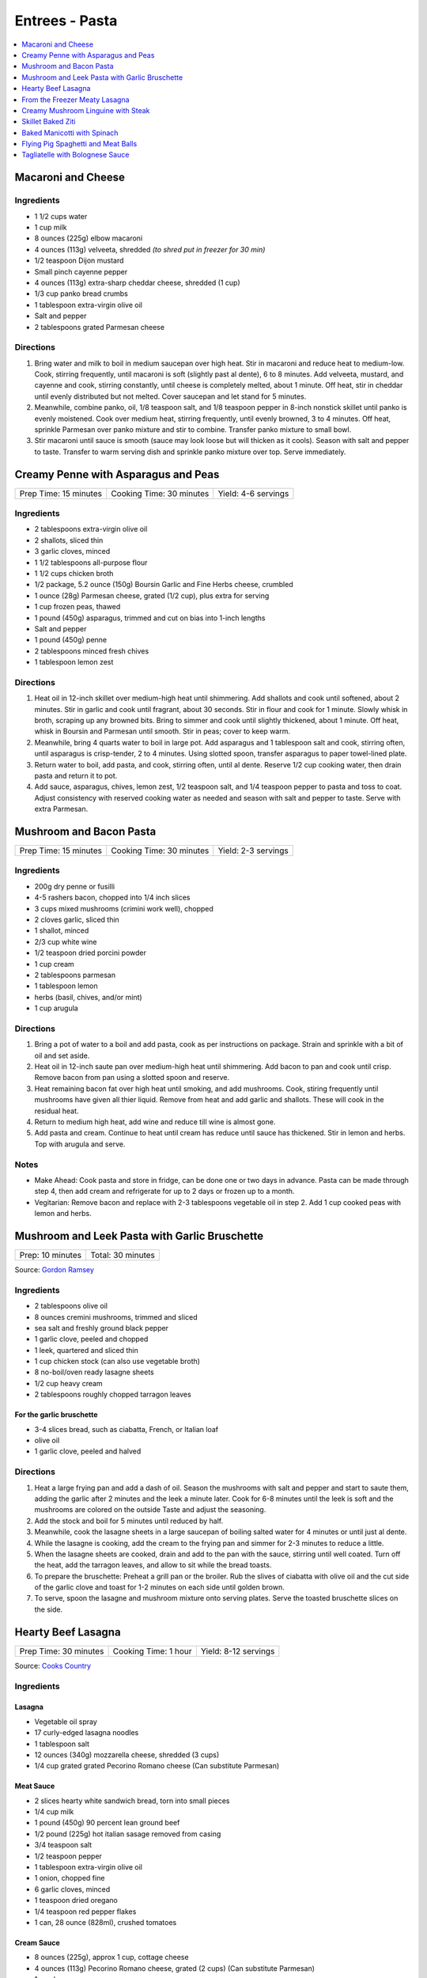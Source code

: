 .. raw:: pdf

   OddPageBreak tocPage

***************
Entrees - Pasta
***************

.. contents::
   :local:
   :depth: 1

.. raw:: pdf

   OddPageBreak recipePage

.. raw:: html

   <p style="page-break-before: always"/>

Macaroni and Cheese
===================

Ingredients
-----------

-  1 1/2 cups water
-  1 cup milk
-  8 ounces (225g) elbow macaroni
-  4 ounces (113g) velveeta, shredded *(to shred put in freezer for 30 min)*
-  1/2 teaspoon Dijon mustard
-  Small pinch cayenne pepper
-  4 ounces (113g) extra-sharp cheddar cheese, shredded (1 cup)
-  1/3 cup panko bread crumbs
-  1 tablespoon extra-virgin olive oil
-  Salt and pepper
-  2 tablespoons grated Parmesan cheese

Directions
----------

1. Bring water and milk to boil in medium saucepan over high heat. Stir
   in macaroni and reduce heat to medium-low. Cook, stirring frequently,
   until macaroni is soft (slightly past al dente), 6 to 8 minutes. Add
   velveeta, mustard, and cayenne and cook, stirring constantly, until
   cheese is completely melted, about 1 minute. Off heat, stir in
   cheddar until evenly distributed but not melted. Cover saucepan and
   let stand for 5 minutes.
2. Meanwhile, combine panko, oil, 1/8 teaspoon salt, and 1/8 teaspoon
   pepper in 8-inch nonstick skillet until panko is evenly moistened.
   Cook over medium heat, stirring frequently, until evenly browned, 3
   to 4 minutes. Off heat, sprinkle Parmesan over panko mixture and stir
   to combine. Transfer panko mixture to small bowl.
3. Stir macaroni until sauce is smooth (sauce may look loose but will
   thicken as it cools). Season with salt and pepper to taste. Transfer
   to warm serving dish and sprinkle panko mixture over top. Serve
   immediately.

.. raw:: pdf

   PageBreak recipePage

.. raw:: html

   <p style="page-break-before: always"/>

Creamy Penne with Asparagus and Peas
====================================

+-----------------------+--------------------------+---------------------+
| Prep Time: 15 minutes | Cooking Time: 30 minutes | Yield: 4-6 servings |
+-----------------------+--------------------------+---------------------+

Ingredients
-----------

-  2 tablespoons extra-virgin olive oil
-  2 shallots, sliced thin
-  3 garlic cloves, minced
-  1 1/2 tablespoons all-purpose flour
-  1 1/2 cups chicken broth
-  1/2 package, 5.2 ounce (150g) Boursin Garlic and Fine Herbs cheese, crumbled
-  1 ounce (28g) Parmesan cheese, grated (1/2 cup), plus extra for serving
-  1 cup frozen peas, thawed
-  1 pound (450g) asparagus, trimmed and cut on bias into 1-inch lengths
-  Salt and pepper
-  1 pound (450g) penne
-  2 tablespoons minced fresh chives
-  1 tablespoon lemon zest

Directions
----------

1. Heat oil in 12-inch skillet over medium-high heat until shimmering.
   Add shallots and cook until softened, about 2 minutes. Stir in garlic
   and cook until fragrant, about 30 seconds. Stir in flour and cook for
   1 minute. Slowly whisk in broth, scraping up any browned bits. Bring
   to simmer and cook until slightly thickened, about 1 minute. Off
   heat, whisk in Boursin and Parmesan until smooth. Stir in peas; cover
   to keep warm.
2. Meanwhile, bring 4 quarts water to boil in large pot. Add asparagus
   and 1 tablespoon salt and cook, stirring often, until asparagus is
   crisp-tender, 2 to 4 minutes. Using slotted spoon, transfer asparagus
   to paper towel-lined plate.
3. Return water to boil, add pasta, and cook, stirring often, until al
   dente. Reserve 1/2 cup cooking water, then drain pasta and return it
   to pot.
4. Add sauce, asparagus, chives, lemon zest, 1/2 teaspoon salt, and 1/4
   teaspoon pepper to pasta and toss to coat. Adjust consistency with
   reserved cooking water as needed and season with salt and pepper to
   taste. Serve with extra Parmesan.

.. raw:: pdf

   PageBreak recipePage

.. raw:: html

   <p style="page-break-before: always"/>

Mushroom and Bacon Pasta
========================

+-----------------------+--------------------------+---------------------+
| Prep Time: 15 minutes | Cooking Time: 30 minutes | Yield: 2-3 servings |
+-----------------------+--------------------------+---------------------+

Ingredients
-----------

- 200g dry penne or fusilli
- 4-5 rashers bacon, chopped into 1/4 inch slices
- 3 cups mixed mushrooms (crimini work well), chopped
- 2 cloves garlic, sliced thin
- 1 shallot, minced
- 2/3 cup white wine
- 1/2 teaspoon dried porcini powder
- 1 cup cream
- 2 tablespoons parmesan
- 1 tablespoon lemon
- herbs (basil, chives, and/or mint)
- 1 cup arugula

Directions
----------

1. Bring a pot of water to a boil and add pasta, cook as per 
   instructions on package.  Strain and sprinkle with a bit of oil and
   set aside.
2. Heat oil in 12-inch saute pan over medium-high heat until shimmering.
   Add bacon to pan and cook until crisp.  Remove bacon from pan using a
   slotted spoon and reserve.
3. Heat remaining bacon fat over high heat until smoking, and add
   mushrooms. Cook, stiring frequently until mushrooms have given all
   thier liquid.  Remove from heat and add garlic and shallots. These
   will cook in the residual heat.
4. Return to medium high heat, add wine and reduce till wine is almost
   gone.
5. Add pasta and cream.  Continue to heat until cream has reduce until 
   sauce has thickened. Stir in lemon and herbs.  Top with arugula and
   serve.

Notes
-----

- Make Ahead: Cook pasta and store in fridge, can be done one or two
  days in advance. Pasta can be made through step 4, then add cream
  and refrigerate for up to 2 days or frozen up to a month.
- Vegitarian: Remove bacon and replace with 2-3 tablespoons vegetable
  oil in step 2.  Add 1 cup cooked peas with lemon and herbs.

.. raw:: pdf

   PageBreak recipePage

.. raw:: html

   <p style="page-break-before: always"/>

Mushroom and Leek Pasta with Garlic Bruschette
==============================================

+------------------+-------------------+
| Prep: 10 minutes | Total: 30 minutes |
+------------------+-------------------+

Source: `Gordon Ramsey <https://www.youtube.com/watch?v=Yj7UfZR_yqA>`__

Ingredients
-----------

- 2 tablespoons olive oil
- 8 ounces cremini mushrooms, trimmed and sliced
- sea salt and freshly ground black pepper
- 1 garlic clove, peeled and chopped
- 1 leek, quartered and sliced thin
- 1 cup chicken stock (can also use vegetable broth)
- 8 no-boil/oven ready lasagne sheets
- 1/2 cup heavy cream
- 2 tablespoons roughly chopped tarragon leaves

For the garlic bruschette
^^^^^^^^^^^^^^^^^^^^^^^^^
- 3-4 slices bread, such as ciabatta, French, or Italian loaf
- olive oil
- 1 garlic clove, peeled and halved

Directions
----------

1. Heat a large frying pan and add a dash of oil. Season the mushrooms with
   salt and pepper and start to saute them, adding the garlic after 2
   minutes and the leek a minute later. Cook for 6-8 minutes until the leek
   is soft and the mushrooms are colored on the outside Taste and adjust
   the seasoning.
2. Add the stock and boil for 5 minutes until reduced by half.
3. Meanwhile, cook the lasagne sheets in a large saucepan of boiling salted
   water for 4 minutes or until just al dente.
4. While the lasagne is cooking, add the cream to the frying pan and simmer
   for 2-3 minutes to reduce a little.
5. When the lasagne sheets are cooked, drain and add to the pan with the
   sauce, stirring until well coated. Turn off the heat, add the tarragon
   leaves, and allow to sit while the bread toasts.
6. To prepare the bruschette: Preheat a grill pan or the broiler. Rub the
   slives of ciabatta with olive oil and the cut side of the garlic clove
   and toast for 1-2 minutes on each side until golden brown.
7. To serve, spoon the lasagne and mushroom mixture onto serving plates.
   Serve the toasted bruschette slices on the side.

.. raw:: pdf

   PageBreak recipePage

.. raw:: html

   <p style="page-break-before: always"/>

Hearty Beef Lasagna
===================

+-----------------------+----------------------+----------------------+
| Prep Time: 30 minutes | Cooking Time: 1 hour | Yield: 8-12 servings |
+-----------------------+----------------------+----------------------+

Source: `Cooks Country <https://www.cookscountry.com/recipes/9407-hearty-beef-lasagna>`__

Ingredients
-----------

Lasagna
^^^^^^^
- Vegetable oil spray
- 17 curly-edged lasagna noodles
- 1 tablespoon salt
- 12 ounces (340g) mozzarella cheese, shredded (3 cups)
- 1/4 cup grated grated Pecorino Romano cheese (Can substitute Parmesan)

Meat Sauce
^^^^^^^^^^
- 2	slices hearty white sandwich bread, torn into small pieces
- 1/4	cup milk
- 1 pound (450g) 90 percent lean ground beef
- 1/2 pound (225g) hot italian sasage removed from casing
- 3/4 teaspoon salt
- 1/2 teaspoon pepper
- 1 tablespoon extra-virgin olive oil
- 1 onion, chopped fine
- 6 garlic cloves, minced
- 1 teaspoon dried oregano
- 1/4 teaspoon red pepper flakes
- 1 can, 28 ounce (828ml), crushed tomatoes

Cream Sauce
^^^^^^^^^^^
- 8 ounces (225g), approx 1 cup, cottage cheese
- 4 ounces (113g) Pecorino Romano cheese, grated (2 cups) (Can substitute Parmesan)
- 1 cup heavy cream
- 2 garlic cloves, minced
- 1 teaspoon cornstarch
- 1/4 teaspoon salt
- 1/4 teaspoon pepper

Directions
----------

1. **For the Lasagna**: Adjust oven rack to middle position and heat oven to
   375°F. Spray rimmed baking sheet and 13 by 9-inch baking dish with
   oil spray. Bring 4 quarts water to boil in large Dutch oven. Add noodles
   and salt and cook, stirring often, until al dente. Drain noodles and
   transfer them to prepared sheet. Using tongs, gently turn noodles to coat
   lightly with oil spray. Cut 2 noodles in half crosswise.
2. **For the Meat Sauce**: Mash bread and milk in bowl until smooth. Add beef,
   salt, and pepper and knead with your hands until well combined; set aside.
   Heat oil in now-empty Dutch oven over medium heat until shimmering. Add
   onion and cook until softened, about 5 minutes. Stir in garlic, oregano,
   and pepper flakes and cook until fragrant, about 1 minute.
3. Add beef mixture, breaking meat into small pieces with wooden spoon, and
   cook until no longer pink, about 4 minutes. Stir in tomatoes and bring to
   simmer, scraping up any browned bits. Reduce heat to medium-low and simmer
   until flavors have melded, about 5 minutes.
4. **For the Cream Sauce**: Whisk all ingredients in bowl until combined.
5. Lay 3 noodles lengthwise in prepared dish with ends touching 1 short side
   of dish, leaving gap at far end. Lay 1 half noodle crosswise to fill gap
   (if needed).
6. Spread 1 1/2 cups meat sauce over noodles, followed by 1/2 cup cream sauce
   and finally 1/2 cup mozzarella. Repeat layering of noodles, meat sauce,
   cream sauce, and mozzarella 3 more times, switching position of half
   noodle to opposite end of dish each time.
7. Lay remaining 3 noodles over top (there is no half noodle for top layer).
   Spread remaining cream sauce over noodles, followed by remaining
   1 cup mozzarella. Sprinkle Pecorino over top.
8. Spray sheet of aluminum foil with oil spray and cover lasagna. Set lasagna
   on rimmed baking sheet. Bake for 30 minutes. Discard foil and continue to
   bake until top layer of lasagna is spotty brown, 25 to 30 minutes longer.
   Let lasagna cool for 30 minutes. Slice and serve.

To Make Ahead
-------------
At end of step 7, cover dish with greased aluminum foil and refrigerate for
up to 24 hours. When ready to eat, bake lasagna as directed in step 8,
increasing covered baking time to 55 minutes.


.. raw:: pdf

   PageBreak recipePage

.. raw:: html

   <p style="page-break-before: always"/>

From the Freezer Meaty Lasagna
==============================

+----------------------------+----------------------+---------------------+
| Prep Time: 15 + 65 minutes | Cooking Time: 1 hour | Yield: 4-6 servings |
+----------------------------+----------------------+---------------------+

Source: `Cooks Country <https://www.cookscountry.com/recipes/3195-from-the-freezer-meaty-lasagna>`__

Ingredients
-----------

Tomato Meat Sauce
^^^^^^^^^^^^^^^^^

- 1 1/2 tablespoons olive oil
- 1 onion, chopped fine
- 6 cloves garlic, minced
- 1/4 teaspoon red pepper flakes
- 1/2 pound (225g) ground beef chuck (85 percent lean)
- 1/2 pound (225g) ground pork
- 1 teaspoon salt
- 1/2 teaspoon ground black pepper
- 1/4 cup heavy cream
- 1 can tomato puree, 28 ounces (828ml)
- 1 can diced tomatoes, 28 ounces (828ml)
- 1/4 cup chopped fresh basil

Ricotta, Mozzarella, and Pasta Layers
^^^^^^^^^^^^^^^^^^^^^^^^^^^^^^^^^^^^^

- 1 3/4 cups whole-milk ricotta
- 1 1/4 cups Grated Parmesan cheese
- 1/4 cup chopped fresh basil
- 2 large eggs, lightly beaten
- 1/4 teaspoon salt
- 1/4 teaspoon ground black pepper
- 5 cups shredded whole milk mozzarella cheese
- 12 no-boil lasagna noodles, from one 8 or 9 ounce (225g or 255g) package

Directions
----------
1. For the sauce: Heat oil in large Dutch oven over medium heat until
   shimmering, about 2 minutes. Add onion and cook until softened, about
   2 minutes. Add garlic and pepper flakes and cook until fragrant, about
   30 seconds. Increase heat to medium-high, add ground meats, salt, and
   pepper, and cook, breaking meat into small pieces, until meat is no longer
   pink but not browned, about 4 minutes. Add cream and simmer until liquid
   evaporates and only fat remains, about 4 minutes. Stir in tomato puree,
   diced tomatoes, and basil and bring to simmer. Reduce heat to low and
   simmer until flavors blend, about 3 minutes. Remove pot from heat, cool
   sauce for 20 minutes, then refrigerate until cool, at least 20 minutes.
2. For the pasta layers: Mix ricotta, 1 cup Parmesan, basil, eggs, salt, and
   pepper in bowl. Spread 1/4 cup meat sauce over bottom of 13 by 9-inch
   baking dish. Place 3 noodles crosswise on top of sauce, evenly space
   9 tablespoons ricotta mixture over noodles, and sprinkle evenly with
   1 1/4 cups mozzarella; spoon 1 1/2 cups sauce over cheese. Repeat layering
   of noodles, ricotta mixture, mozzarella, and sauce two more times. Place
   3 remaining noodles on top and spread with remaining sauce. Cover with
   remaining 1 1/4 cups mozzarella and remaining 1/4 cup Parmesan.
3. Spray large sheet of aluminum foil with nonstick cooking spray and tightly
   cover lasagna. Wrap with plastic wrap several times and cover with another
   layer of foil. Freeze.
4. When ready to serve: Adjust oven rack to middle position and heat oven to
   375 degrees. Remove all wrapping except foil layer that is flush against
   lasagna. Bake 1 hour and 15 minutes, then remove foil. Continue baking
   until cheese is spotty brown and sauce is bubbling, about 30 minutes. Let
   lasagna cool for 15 minutes. Serve.

.. raw:: pdf

   PageBreak recipePage

.. raw:: html

   <p style="page-break-before: always"/>

Creamy Mushroom Linguine with Steak
===================================

+------------+-------------------+
| Total: TBD | Yield: 4 servings |
+------------+-------------------+

Source: `Clodagh McKenna <https://www.clodaghmckenna.com/blog/steak-wih-creamy-mushroom-linguine>`__

This simple dinner recipe is perfect for those busy days during the week.
The charred, juicy steak wrapped in silky pasta and creamy mushrooms with
flavours of garlic and rosemary is sure to become your new nightly
favourite!

Ingredients
-----------

- 2 stiploin steaks (10oz/300g each), cooked to medium rare
- 400 grams of linguine
- 1 tablespoon olive oil
- 1 onion, diced
- 2 cloves of garlic, crushed
- 200 grams of chestnut mushrooms
- 1 tablespoon fresh rosemary, chopped, plus extra to garnish
- Juice of 1⁄2 lemon
- 200 millilitres of double cream
- Sea salt and freshly ground black pepper

Directions
----------

1. Remove the steaks from the fridge 30 minutes before cooking to allow
   them to come up to room temperature.
2. To make the creamy mushroom sauce, place a frying pan over medium heat
   and add the oil. Then stir in the onion and garlic, and cook for two
   minutes.
3. Add the mushrooms, season with salt and pepper, and continue to cook for
   10 minutes, tossing every minute or so.
4. Add the fresh rosemary and lemon juice, and cook for another minute.
   Pour in the cream, stir, reduce the heat to low, and cook for five
   minutes. Keep warm over low heat.
5. Meanwhile, put a large saucepan of salted boiling water over high heat,
   stir in the pasta and cook for 10 minutes or until al dente. Drain,
   reserving a couple of tablespoons of the cooking water.
6. Leave the steaks to rest for about two minutes before serving to allow
   the juices that have been drawn to the surface to relax back into the
   meat.
7. Return the cooked pasta back to the large saucepan over low heat with
   the reserved pasta cooking water and the creamy mushroom sauce. Toss
   together and serve in warmed dishes.
8. Thinly slice the steaks and serve on top of the creamy mushroom
   linguine, scattered with some chopped rosemary and a twist of black
   pepper.

Variations
----------

* Prawns: Substitute 1lb prawns (peeled and deveined) for the steak, add
  them to mushroom mixture with cream to cook.
* Ham/Capicola: Replace mushrooms with 1/2lb ham or capicola, cubed into
  1/2 pieces. Remove steak, but add 1/2 cup peas (thawed from frozen) to
  sauce right before adding pasta.

.. raw:: pdf

   PageBreak recipePage

.. raw:: html

   <p style="page-break-before: always"/>


Skillet Baked Ziti
==================

+----------------------+-----------------------------+---------------------+
| Prep Time: 5 minutes | Cooking Time: 35-40 minutes | Yield: 4-6 servings |
+----------------------+-----------------------------+---------------------+

Source: `Cooks Illustrated <https://www.cooksillustrated.com/recipes/3989-skillet-baked-ziti>`__
T6&n@Zc#E6c2YJGzJC#m%&ht
Ingredients
-----------
- 1 tablespoon olive oil
- 6 garlic cloves, minced
- 1/4 teaspoon red pepper flakes
- 1 can, 28 ounce (828ml), can crushed tomatoes
- 3 cups water
- 12 ounces (340g) ziti (3 3/4 cups) (You can substutue Penne)
- 1/2 cup heavy cream
- 1/2 cup grated Parmesan cheese
- 1/4 cup minced fresh basil leaves
- 1 cup shredded mozzarella cheese

Directions
----------
1. Adjust oven rack to middle position and heat oven to 475°F.
2. Combine oil, garlic, pepper flakes, and 1/2 teaspoon salt in 12-inch,
   ovensafe nonstick skillet and sauté over medium-high heat until fragrant,
   about 1 minute. Add crushed tomatoes, water, ziti, and 1/2 teaspoon salt.
   Cover and cook, stirring often and adjusting heat as needed to maintain
   vigorous simmer, until ziti is almost tender, 15 to 18 minutes.
3. Stir in cream, Parmesan, and basil. Season with salt and pepper to taste.
   Sprinkle mozzarella evenly over ziti. Transfer skillet to oven and bake
   until cheese has melted and browned, about 10 minutes. Serve.

Note
----
If your skillet is not ovensafe, transfer the pasta mixture into a shallow
2-quart casserole dish before sprinkling with the cheese and baking.

.. raw:: pdf

   PageBreak recipePage

.. raw:: html

   <p style="page-break-before: always"/>

Baked Manicotti with Spinach
============================

+----------------------+-----------------------+---------------------+
| Prep Time: 5 minutes | Cooking Time: 2 hours | Yield: 6-8 servings |
+----------------------+-----------------------+---------------------+

Source: `Cooks Illustrated <https://www.cooksillustrated.com/recipes/4250-baked-manicotti-with-spinach>`__


Ingredients
-----------

Tomato Sauce
^^^^^^^^^^^^
- 2 28-ounce cans diced tomatoes (in juice)
- 2 tablespoons extra-virgin olive oil
- 3 medium cloves garlic, minced or pressed through garlic press (about 1 tablespoon)
- 1/2 teaspoon hot red pepper flakes, optional
- Table salt
- 2 tablespoons chopped fresh basil

Filling and Pasta
^^^^^^^^^^^^^^^^^
- 3 cups part-skim ricotta cheese
- 4 ounces grated Parmesan cheese (about 2 cups)
- 8 ounces shredded mozzarella cheese (about 2 cups)
- 2 large eggs, lightly beaten
- 1 (10-ounce) package frozen chopped spinach, thawed, squeezed dry, and chopped fine
- 2 tablespoons chopped fresh basil
- Pinch ground nutmeg
- 16 Barilla no-boil lasagna noodles

Directions
----------

1. For the sauce Adjust oven rack to middle position and heat oven to
   375 degrees. Pulse 1 can tomatoes with their juice in food processor until
   coarsely chopped, 3 or 4 pulses. Transfer to bowl. Repeat with remaining
   can tomatoes.
2. Heat oil, garlic, and pepper flakes (if using) in large saucepan over
   medium heat until fragrant but not brown, 1 to 2 minutes. Stir in tomatoes
   and 1/2 teaspoon salt and simmer until thickened slightly, about
   15 minutes. Stir in basil; adjust seasoning with salt.
3. For the filling: Combine ricotta, 1 cup Parmesan, mozzarella, eggs,
   spinach, 1 teaspoon salt, 1/2 teaspoon pepper, basil, and nutmeg in medium
   bowl; set aside.
4. To assemble: Pour 1 inch boiling water into 13 by 9-inch broilersafe
   baking dish, then add noodles one at a time. Let noodles soak until
   pliable, about 5 minutes, separating noodles with tip of sharp knife to
   prevent sticking. Remove noodles from water and place in single layer on
   clean kitchen towels; discard water in baking dish and dry baking dish.
5. Spread bottom of baking dish evenly with 1 1/2 cups sauce. Using
   soupspoon, spread generous 1/4 cup cheese-spinach mixture evenly onto
   bottom three-quarters of each noodle (with short side facing you),
   leaving top quarter of noodle exposed. Roll into tube shape and arrange
   in baking dish seam side down. Top evenly with remaining sauce, making
   certain that pasta is completely covered.
6. Cover manicotti with aluminum foil. Bake until bubbling, about 40 minutes,
   then remove foil. Remove baking dish, adjust oven rack to uppermost
   position (about 6 inches from heating element), and heat broiler. Sprinkle
   manicotti evenly with remaining 1 cup Parmesan. Broil until cheese is
   spotty brown, 4 to 6 minutes. Cool 15 minutes, then serve.

Note
----

The manicotti can be prepared through step 5, covered with a sheet of
parchment paper, wrapped in aluminum foil, and refrigerated for up to 3 days
or frozen for up to 1 month. (If frozen, thaw the manicotti in the
refrigerator for 1 to 2 days.) To bake, remove the parchment, replace the
aluminum foil, and increase baking time to 1 to 1 1/4 hours.


.. raw:: pdf

   PageBreak recipePage

.. raw:: html

   <p style="page-break-before: always"/>

Flying Pig Spaghetti and Meat Balls
===================================

Source: `Flying Pigs <https://bc.ctvnews.ca/recipe-flying-pig-tomato-sauce-and-meatballs-1.4915566>`__

Ingredients
-----------

Tomato Sauce
^^^^^^^^^^^^
- 2 tablespoons extra virgin olive oil
- 3/4 cup yellow onion, medium dice
- 3/4 cup peeled carrot, medium dice
- 1/4 cup celery, medium dice
- 3 cloves garlic, minced
- 1/4 cup parsley, chopped
- 1/4 cup basil, chopped
- 1 teaspoons chili flakes
- 1/2 cup red wine
- 1.5 L canned tomatoes
- 1 tablespoons honey
- 1 tablespoons cornstarch
- 3 tablespoons water
- salt and pepper to taste

Meatballs
^^^^^^^^^
- 1 1/2 lb. thick grind ground beef
- 1/2 cup yellow onion, finely diced
- 3 cloves garlic, minced
- 1/2 tsp. paprika
- 1/4 tsp. caynne
- 1/2 tsp. chili flakes
- 1/2 cup panko bread crumbs
- 1 whole egg
- 1/2 cup Italian flat-leaf parsley, chopped
- 3 tbsp. olive oil
- 1/2 cup parmesan cheese, grated
- 1 tbsp. honey
- 1/4 cup chicken stock (but can use water, or beef or vegetable stock)
- 1/2 tsp. salt
- 1/4 tsp. pepper

Directions
----------
1. TOMATO SAUCE: Pre heat a large pot on medium heat. Add one fluid ounce
   of olive oil to the pot. Ensure its not too hot or it will burn the oil.
2. Saute the onion until soft and add the carrots. Continue to stir the
   vegetables so they cook evenly. Add celery and continue to saute for two
   more minutes. Add garlic and chili flakes and saute for one minute, then
   deglaze with the wine. Reduce wine by 50 per cent.
3. Add canned tomatoes, basil and parsley and stew for 45 minutes on medium
   heat.
4. MEATBALLS: Preheat oven to 420 degrees. Line a baking tray with
   parchment paper. Mix all the ingredients by hand in a large mixing bowl
   until well mixed.
5. Roll the meatball mix into 3 tablespoon balls and place on the baking
   sheet. Do not crowd the meatballs. Bake the meatballs for 12 minutes.
6. Add honey to the sauce. Puree the mixture using a hand blender or
   blender. Mix the water and cornstarch together, add to your tomato sauce
   and return to the heat for two minutes. This will stop the sauce from
   separating. Season to taste with salt and pepper.

.. raw:: pdf

   PageBreak recipePage

.. raw:: html

   <p style="page-break-before: always"/>

Tagliatelle with Bolognese Sauce
================================

+-----------------------+---------------------------+-------------------+
| Prep Time: 15 minutes | Cooking Time: 1 1/4 hours | Yield: 4 servings |
+-----------------------+---------------------------+-------------------+

Source: `Cooks Illustrated <https://www.cooksillustrated.com/recipes/9383-weeknight-tagliatelle-with-bolognese-sauce?extcode=MKSCZ00L0&ref=new_search_experience_2>`__

Ingredients
-----------
- 1 pound (450g) 93 percent lean ground beef
- 2 tablespoons water
- 1/4 teaspoon baking soda
- Salt and pepper
- 4 cups beef broth
- 6 ounces (170g) pancetta, chopped coarse
- 1 onion, chopped coarse
- 1 large carrot, peeled and chopped coarse
- 1 celery rib, chopped coarse
- 1 tablespoon unsalted butter
- 1 tablespoon extra-virgin olive oil
- 3 tablespoons tomato paste
- 1 cup dry red wine
- 1 ounce (28g) Parmesan cheese, grated (1/2 cup), plus extra for serving
- 1 pound (450g) tagliatelle (can substitute papardelle or fettuccine)

Directions
----------
1. Toss beef with water, baking soda, and 1/4 teaspoon pepper in bowl until
   thoroughly combined. Set aside.
2. While beef sits, bring broth to boil over high heat in large pot (this pot
   will be used to cook pasta in step 6) and cook until reduced to 2 cups,
   about 15 minutes; set aside.
3. Pulse pancetta in food processor until finely chopped, 15 to 20 pulses.
   Add onion, carrot, and celery and pulse until vegetables are finely chopped
   and mixture has paste-like consistency, 12 to 15 pulses, scraping down
   sides of bowl as needed.
4. Heat butter and oil in large Dutch oven over medium-high heat until
   shimmering. When foaming subsides, add pancetta-vegetable mixture and
   1/4 teaspoon pepper and cook, stirring occasionally, until liquid has
   evaporated, about 8 minutes. Spread mixture in even layer in bottom of pot
   and continue to cook, stirring every couple of minutes, until very dark
   browned bits form on bottom of pot, 7 to 12 minutes longer. Stir in tomato
   paste and cook until paste is rust-colored and bottom of pot is dark brown,
   1 to 2 minutes.
5. Reduce heat to medium, add beef, and cook, using wooden spoon to break meat
   into pieces no larger than 1/4 inch, until beef has just lost its raw pink
   color, 4 to 7 minutes. Stir in wine, scraping up any browned bits, and
   bring to simmer. Cook until wine has evaporated and sauce has thickened,
   about 5 minutes. Stir in broth and Parmesan. Return sauce to simmer; cover,
   reduce heat to low, and simmer for 30 minutes (sauce will look thin).
   Remove from heat and season with salt and pepper to taste.
6. Rinse pot that held broth. While sauce simmers, bring 4 quarts water to
   boil in now-empty pot. Add pasta and 1 tablespoon salt and cook, stirring
   occasionally, until al dente. Reserve 1/4 cup cooking water, then drain
   pasta. Add pasta to pot with sauce and toss to combine. Adjust sauce
   consistency with reserved cooking water as needed. Transfer to platter or
   individual bowls and serve, passing extra Parmesan separately.
